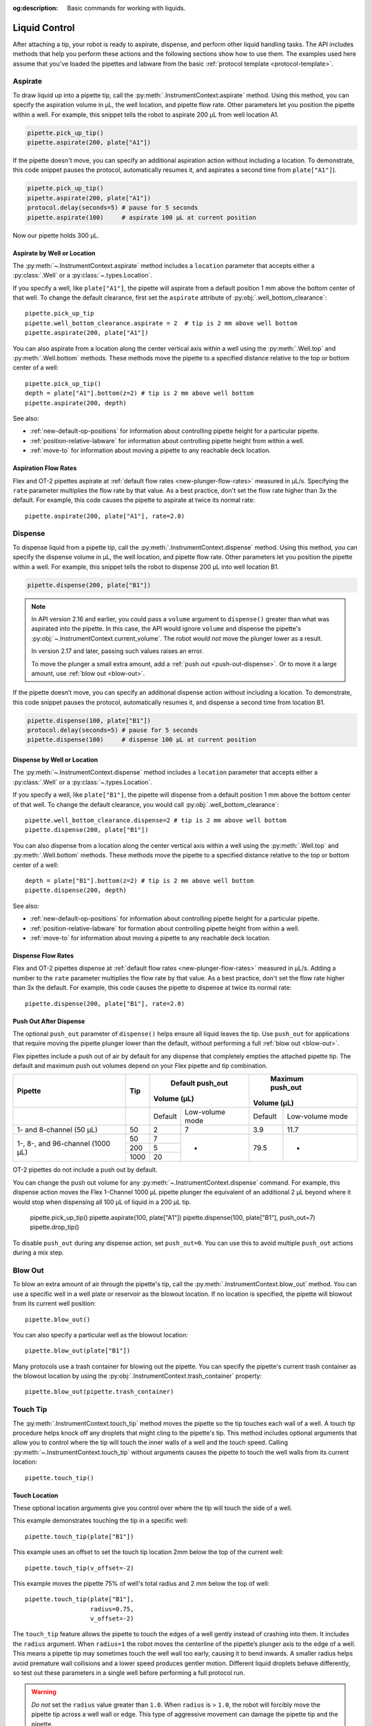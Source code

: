 :og:description: Basic commands for working with liquids.

.. _liquid-control:

**************
Liquid Control
**************

After attaching a tip, your robot is ready to aspirate, dispense, and perform other liquid handling tasks. The API includes methods that help you perform these actions and the following sections show how to use them. The examples used here assume that you've loaded the pipettes and labware from the basic :ref:`protocol template <protocol-template>`. 

.. _new-aspirate:

Aspirate
========

To draw liquid up into a pipette tip, call the :py:meth:`.InstrumentContext.aspirate` method. Using this method, you can specify the aspiration volume in µL, the well location, and pipette flow rate. Other parameters let you position the pipette within a well. For example, this snippet tells the robot to aspirate 200 µL from well location A1.

.. code-block:: python

    pipette.pick_up_tip()
    pipette.aspirate(200, plate["A1"])

If the pipette doesn't move, you can specify an additional aspiration action without including a location. To demonstrate, this code snippet pauses the protocol, automatically resumes it, and aspirates a second time from ``plate["A1"]``).

.. code-block:: python

    pipette.pick_up_tip()
    pipette.aspirate(200, plate["A1"])
    protocol.delay(seconds=5) # pause for 5 seconds
    pipette.aspirate(100)     # aspirate 100 µL at current position

Now our pipette holds 300 µL.

Aspirate by Well or Location
----------------------------

The :py:meth:`~.InstrumentContext.aspirate` method includes a ``location`` parameter that accepts either a :py:class:`.Well` or a :py:class:`~.types.Location`. 

If you specify a well, like ``plate["A1"]``, the pipette will aspirate from a default position 1 mm above the bottom center of that well. To change the default clearance, first set the ``aspirate`` attribute of :py:obj:`.well_bottom_clearance`:: 

    pipette.pick_up_tip
    pipette.well_bottom_clearance.aspirate = 2  # tip is 2 mm above well bottom
    pipette.aspirate(200, plate["A1"])

You can also aspirate from a location along the center vertical axis within a well using the :py:meth:`.Well.top` and :py:meth:`.Well.bottom` methods. These methods move the pipette to a specified distance relative to the top or bottom center of a well::

    pipette.pick_up_tip()
    depth = plate["A1"].bottom(z=2) # tip is 2 mm above well bottom
    pipette.aspirate(200, depth)

See also:

- :ref:`new-default-op-positions` for information about controlling pipette height for a particular pipette.
- :ref:`position-relative-labware` for information about controlling pipette height from within a well.
- :ref:`move-to` for information about moving a pipette to any reachable deck location.

Aspiration Flow Rates
---------------------

Flex and OT-2 pipettes aspirate at :ref:`default flow rates <new-plunger-flow-rates>` measured in µL/s. Specifying the ``rate`` parameter multiplies the flow rate by that value. As a best practice, don't set the flow rate higher than 3x the default. For example, this code causes the pipette to aspirate at twice its normal rate::


    pipette.aspirate(200, plate["A1"], rate=2.0)

.. versionadded:: 2.0

.. _new-dispense:

Dispense
========

To dispense liquid from a pipette tip, call the :py:meth:`.InstrumentContext.dispense` method. Using this method, you can specify the dispense volume in µL, the well location, and pipette flow rate. Other parameters let you position the pipette within a well. For example, this snippet tells the robot to dispense 200 µL into well location B1.

.. code-block:: python

    pipette.dispense(200, plate["B1"])

.. note::
    In API version 2.16 and earlier, you could pass a ``volume`` argument to ``dispense()`` greater than what was aspirated into the pipette. In this case, the API would ignore ``volume`` and dispense the pipette's :py:obj:`~.InstrumentContext.current_volume`. The robot *would not* move the plunger lower as a result.

    In version 2.17 and later, passing such values raises an error.

    To move the plunger a small extra amount, add a :ref:`push out <push-out-dispense>`. Or to move it a large amount, use :ref:`blow out <blow-out>`.

If the pipette doesn’t move, you can specify an additional dispense action without including a location. To demonstrate, this code snippet pauses the protocol, automatically resumes it, and dispense a second time from location B1.

.. code-block:: python
    
    pipette.dispense(100, plate["B1"])
    protocol.delay(seconds=5) # pause for 5 seconds
    pipette.dispense(100)     # dispense 100 µL at current position
    
Dispense by Well or Location
----------------------------

The :py:meth:`~.InstrumentContext.dispense` method includes a ``location`` parameter that accepts either a :py:class:`.Well` or a :py:class:`~.types.Location`.

If you specify a well, like ``plate["B1"]``, the pipette will dispense from a default position 1 mm above the bottom center of that well. To change the default clearance, you would call :py:obj:`.well_bottom_clearance`::

    pipette.well_bottom_clearance.dispense=2 # tip is 2 mm above well bottom
    pipette.dispense(200, plate["B1"])

You can also dispense from a location along the center vertical axis within a well using the :py:meth:`.Well.top` and :py:meth:`.Well.bottom` methods. These methods move the pipette to a specified distance relative to the top or bottom center of a well::

    depth = plate["B1"].bottom(z=2) # tip is 2 mm above well bottom
    pipette.dispense(200, depth)

See also:

- :ref:`new-default-op-positions` for information about controlling pipette height for a particular pipette.
- :ref:`position-relative-labware` for formation about controlling pipette height from within a well.
- :ref:`move-to` for information about moving a pipette to any reachable deck location.

Dispense Flow Rates
-------------------

Flex and OT-2 pipettes dispense at :ref:`default flow rates <new-plunger-flow-rates>` measured in µL/s. Adding a number to the ``rate`` parameter multiplies the flow rate by that value. As a best practice, don't set the flow rate higher than 3x the default. For example, this code causes the pipette to dispense at twice its normal rate::

    pipette.dispense(200, plate["B1"], rate=2.0)

.. versionadded:: 2.0

.. _push-out-dispense:

Push Out After Dispense
-----------------------

The optional ``push_out`` parameter of ``dispense()`` helps ensure all liquid leaves the tip. Use ``push_out`` for applications that require moving the pipette plunger lower than the default, without performing a full :ref:`blow out <blow-out>`.

Flex pipettes include a push out of air by default for any dispense that completely empties the attached pipette tip. The default and maximum push out volumes depend on your Flex pipette and tip combination. 

+----------------------------------+------+---------------------------+---------------------------+
|              Pipette             |  Tip |          Default          |          Maximum          |
|                                  |      |          push_out         |          push_out         |
|                                  |      |         Volume (µL)       |         Volume (µL)       |
+==================================+======+=========+=================+=========+=================+ 
|                                  |      | Default | Low-volume mode | Default | Low-volume mode | 
+----------------------------------+------+---------+-----------------+---------+-----------------+ 
|     1- and 8-channel (50 µL)     |  50  |    2    |        7        |   3.9   |       11.7      | 
+----------------------------------+------+---------+-----------------+---------+-----------------+ 
| 1-, 8-, and 96-channel (1000 µL) | 50   | 7       |        -        |   79.5  |        -        | 
|                                  +------+---------+                 |         |                 |
|                                  | 200  | 5       |                 |         |                 |
|                                  +------+---------+                 |         |                 |
|                                  | 1000 | 20      |                 |         |                 |
+----------------------------------+------+---------+-----------------+---------+-----------------+


OT-2 pipettes do not include a push out by default. 

You can change the push out volume for any :py:meth:`~.InstrumentContext.dispense` command. For example, this dispense action moves the Flex 1-Channel 1000 µL pipette plunger the equivalent of an additional 2 µL beyond where it would stop when dispensing all 100 µL of liquid in a 200 µL tip. 

    pipette.pick_up_tip()
    pipette.aspirate(100, plate["A1"])
    pipette.dispense(100, plate["B1"], push_out=7)
    pipette.drop_tip()

To disable ``push_out`` during any dispense action, set ``push_out=0``. You can use this to avoid multiple ``push_out`` actions during a mix step. 

.. versionadded:: 2.15

.. _new-blow-out:

.. _blow-out:

Blow Out
========

To blow an extra amount of air through the pipette's tip, call the :py:meth:`.InstrumentContext.blow_out` method. You can use a specific well in a well plate or reservoir as the blowout location. If no location is specified, the pipette will blowout from its current well position::

    pipette.blow_out()

You can also specify a particular well as the blowout location::

    pipette.blow_out(plate["B1"])

Many protocols use a trash container for blowing out the pipette. You can specify the pipette's current trash container as the blowout location by using the :py:obj:`.InstrumentContext.trash_container` property::

    pipette.blow_out(pipette.trash_container)

.. versionadded:: 2.0
.. versionchanged:: 2.16
    Added support for ``TrashBin`` and ``WasteChute`` locations.

.. _touch-tip:

Touch Tip
=========

The :py:meth:`.InstrumentContext.touch_tip` method moves the pipette so the tip touches each wall of a well. A touch tip procedure helps knock off any droplets that might cling to the pipette's tip. This method includes optional arguments that allow you to control where the tip will touch the inner walls of a well and the touch speed. Calling :py:meth:`~.InstrumentContext.touch_tip` without arguments causes the pipette to touch the well walls from its current location::

    pipette.touch_tip() 

Touch Location
--------------

These optional location arguments give you control over where the tip will touch the side of a well.

This example demonstrates touching the tip in a specific well::

    pipette.touch_tip(plate["B1"])
    
This example uses an offset to set the touch tip location 2mm below the top of the current well::

    pipette.touch_tip(v_offset=-2) 

This example moves the pipette 75% of well's total radius and 2 mm below the top of well::

    pipette.touch_tip(plate["B1"], 
                      radius=0.75,
                      v_offset=-2)

The ``touch_tip`` feature allows the pipette to touch the edges of a well gently instead of crashing into them. It includes the ``radius`` argument. When ``radius=1`` the robot moves the centerline of the pipette’s plunger axis to the edge of a well. This means a pipette tip may sometimes touch the well wall too early, causing it to bend inwards. A smaller radius helps avoid premature wall collisions and a lower speed produces gentler motion. Different liquid droplets behave differently, so test out these parameters in a single well before performing a full protocol run.

.. warning::
    *Do not* set the ``radius`` value greater than ``1.0``. When ``radius`` is > ``1.0``, the robot will forcibly move the pipette tip across a well wall or edge. This type of aggressive movement can damage the pipette tip and the pipette.

Touch Speed
-----------

Touch speed controls how fast the pipette moves in mm/s during a touch tip step. The default movement speed is 60 mm/s, the minimum is 1 mm/s, and the maximum is 80 mm/s. Calling ``touch_tip`` without any arguments moves a tip at the default speed in the current well::

    pipette.touch_tip()

This example specifies a well location and sets the speed to 20 mm/s::

    pipette.touch_tip(plate["B1"], speed=20)

This example uses the current well and sets the speed to 80 mm/s::

    pipette.touch_tip(speed=80)

.. versionadded:: 2.0

.. versionchanged:: 2.4
    Lowered minimum speed to 1 mm/s.

.. _mix:

Mix
====

The :py:meth:`~.InstrumentContext.mix` method aspirates and dispenses repeatedly in a single location. It's designed to mix the contents of a well together using a single command rather than using multiple ``aspirate()`` and ``dispense()`` calls. This method includes arguments that let you specify the number of times to mix, the volume (in µL) of liquid, and the well that contains the liquid you want to mix.

This example draws 100 µL from the current well and mixes it three times::

    pipette.mix(repetitions=3, volume=100)

This example draws 100 µL from well B1 and mixes it three times:: 

    pipette.mix(3, 100, plate["B1"])

This example draws an amount equal to the pipette's maximum rated volume and mixes it three times::

    pipette.mix(repetitions=3)

.. note::

    In API versions 2.2 and earlier, during a mix, the pipette moves up and out of the target well. In API versions 2.3 and later, the pipette does not move while mixing. 

.. versionadded:: 2.0

.. _air-gap:

Air Gap
=======

The :py:meth:`.InstrumentContext.air_gap` method tells the pipette to draw in air before or after a liquid. Creating an air gap helps keep liquids from seeping out of a pipette after drawing it from a well. This method includes arguments that give you control over the amount of air to aspirate and the pipette's height (in mm) above the well. By default, the pipette moves 5 mm above a well before aspirating air. Calling :py:meth:`~.InstrumentContext.air_gap` with no arguments uses the entire remaining volume in the pipette.

This example aspirates 200 µL of air 5 mm above the current well::

    pipette.air_gap(volume=200)

This example aspirates 200 µL of air 20 mm above the the current well::

    pipette.air_gap(volume=200, height=20)

This example aspirates enough air to fill the remaining volume in a pipette::

    pipette.air_gap()

.. versionadded:: 2.0

.. _detect-liquid-presence:

Detect Liquids
==============

The :py:meth:`.InstrumentContext.detect_liquid_presence` method tells a Flex pipette to check for liquid in a well. It returns ``True`` if the pressure sensors in the pipette detect a liquid and ``False`` if the sensors do not. When ``detect_liquid_presence()`` finds an empty well it won't raise an error or stop your protocol. 

``detect_liquid_presence()`` is a standalone method to record the presence or absence of a liquid. You don't have to aspirate after detecting liquid presence. However, you should always pick up a tip immediately prior to checking for liquid, and either aspirate or drop the tip immediately after. This ensures that the pipette uses a clean, dry tip to check for liquid, and prevents cross-contamination.

A potential use of liquid detection is to try aspirating from another well if the first well is found to contain no liquid.

.. code-block:: python
    
    pipette.pick_up_tip()
    if pipette.detect_liquid_presence(reservoir["A1"]):
        pipette.aspirate(100, reservoir["A1"])
    else:
        pipette.aspirate(100, reservoir["A2"])

.. versionadded:: 2.20

.. _require-liquid-presence:

Require Liquids
===============

The :py:meth:`.InstrumentContext.require_liquid_presence` method tells a Flex pipette to check for `and require` liquid in a well. When ``require_liquid_presence()`` finds an empty well, it raises an error and pauses the protocol to let you resolve the problem.

``require_liquid_presence()`` is a standalone method to react to a missing liquid or empty well. You don't have to aspirate after requiring liquid presence. However, you should always pick up a tip immediately prior to checking for liquid, and either aspirate or drop the tip immediately after. This ensures that the pipette uses a clean, dry tip to check for liquid, and prevents cross-contamination.

.. code-block:: python

    pipette.pick_up_tip()
    pipette.require_liquid_presence(reservoir["A1"])
    pipette.aspirate(100, reservoir["A1"])  # only occurs if liquid found

You can also require liquid presence for all aspirations performed with a given pipette. See :ref:`lpd`.

.. versionadded:: 2.20
